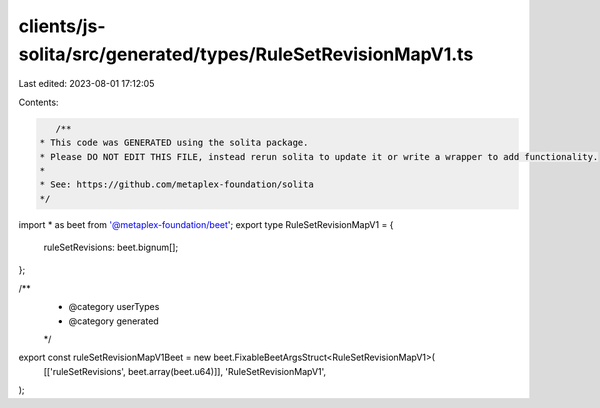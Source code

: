 clients/js-solita/src/generated/types/RuleSetRevisionMapV1.ts
=============================================================

Last edited: 2023-08-01 17:12:05

Contents:

.. code-block:: ts

    /**
 * This code was GENERATED using the solita package.
 * Please DO NOT EDIT THIS FILE, instead rerun solita to update it or write a wrapper to add functionality.
 *
 * See: https://github.com/metaplex-foundation/solita
 */

import * as beet from '@metaplex-foundation/beet';
export type RuleSetRevisionMapV1 = {
  ruleSetRevisions: beet.bignum[];
};

/**
 * @category userTypes
 * @category generated
 */
export const ruleSetRevisionMapV1Beet = new beet.FixableBeetArgsStruct<RuleSetRevisionMapV1>(
  [['ruleSetRevisions', beet.array(beet.u64)]],
  'RuleSetRevisionMapV1',
);


